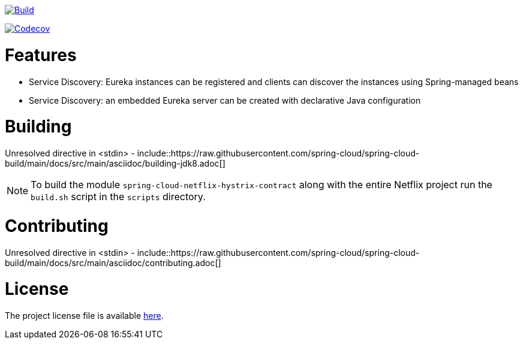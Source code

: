 ////
DO NOT EDIT THIS FILE. IT WAS GENERATED.
Manual changes to this file will be lost when it is generated again.
Edit the files in the src/main/asciidoc/ directory instead.
////



image::https://github.com/spring-cloud/spring-cloud-netflix/workflows/Build/badge.svg?branch=main&style=svg["Build",link="https://github.com/spring-cloud/spring-cloud-openfeign/actions"]
image:https://codecov.io/gh/spring-cloud/spring-cloud-netflix/branch/main/graph/badge.svg["Codecov", link="https://codecov.io/gh/spring-cloud/spring-cloud-openfeign"]


[[features]]
= Features

* Service Discovery: Eureka instances can be registered and clients can discover the instances using Spring-managed beans
* Service Discovery: an embedded Eureka server can be created with declarative Java configuration


[[building]]
= Building

Unresolved directive in <stdin> - include::https://raw.githubusercontent.com/spring-cloud/spring-cloud-build/main/docs/src/main/asciidoc/building-jdk8.adoc[]

NOTE:  To build the module `spring-cloud-netflix-hystrix-contract` along with the entire Netflix project run the
`build.sh` script in the `scripts` directory.

[[contributing]]
= Contributing

Unresolved directive in <stdin> - include::https://raw.githubusercontent.com/spring-cloud/spring-cloud-build/main/docs/src/main/asciidoc/contributing.adoc[]

[[license]]
= License

The project license file is available https://raw.githubusercontent.com/spring-cloud/spring-cloud-netflix/main/LICENSE.txt[here].
